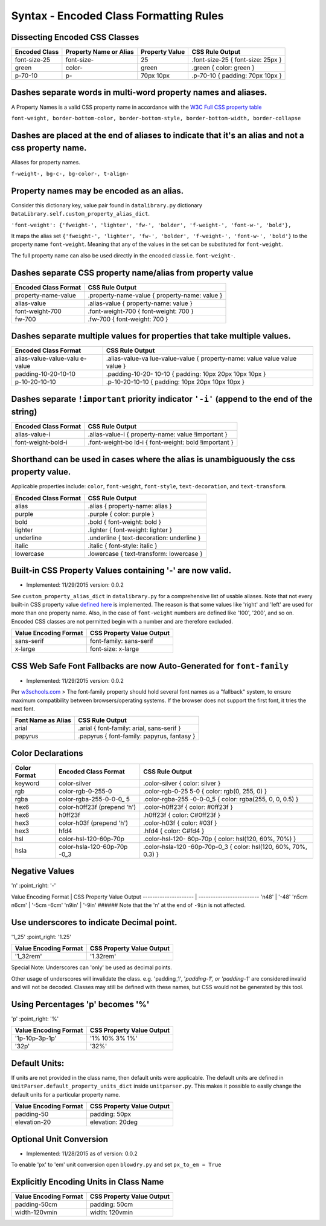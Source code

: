 Syntax - Encoded Class Formatting Rules
=======================================

.. index:: single: Syntax - Encoded Class Formatting Rules

Dissecting Encoded CSS Classes
~~~~~~~~~~~~~~~~~~~~~~~~~~~~~~

+-----------------+--------------------------+------------------+-------------------------------------+
| Encoded Class   | Property Name or Alias   | Property Value   | CSS Rule Output                     |
+=================+==========================+==================+=====================================+
| font-size-25    | font-size-               | 25               | .font-size-25 { font-size: 25px }   |
+-----------------+--------------------------+------------------+-------------------------------------+
| green           | color-                   | green            | .green { color: green }             |
+-----------------+--------------------------+------------------+-------------------------------------+
| p-70-10         | p-                       | 70px 10px        | .p-70-10 { padding: 70px 10px }     |
+-----------------+--------------------------+------------------+-------------------------------------+

Dashes separate words in multi-word property names and aliases.
~~~~~~~~~~~~~~~~~~~~~~~~~~~~~~~~~~~~~~~~~~~~~~~~~~~~~~~~~~~~~~~

A Property Names is a valid CSS property name in accordance with the `W3C Full CSS property table <http://www.w3.org/TR/CSS21/propidx.html>`__


``font-weight, border-bottom-color, border-bottom-style, border-bottom-width, border-collapse``

Dashes are placed at the end of aliases to indicate that it's an alias and not a css property name.
~~~~~~~~~~~~~~~~~~~~~~~~~~~~~~~~~~~~~~~~~~~~~~~~~~~~~~~~~~~~~~~~~~~~~~~~~~~~~~~~~~~~~~~~~~~~~~~~~~~

Aliases for property names.


``f-weight-, bg-c-, bg-color-, t-align-``

Property names may be encoded as an alias.
~~~~~~~~~~~~~~~~~~~~~~~~~~~~~~~~~~~~~~~~~~

Consider this dictionary key, value pair found in ``datalibrary.py``
dictionary ``DataLibrary.self.custom_property_alias_dict``.

``'font-weight': {'fweight-', 'lighter', 'fw-', 'bolder', 'f-weight-', 'font-w-', 'bold'},``

It maps the alias set
``{'fweight-', 'lighter', 'fw-', 'bolder', 'f-weight-', 'font-w-', 'bold'}``
to the property name ``font-weight``. Meaning that any of the values in
the set can be substituted for ``font-weight``.

The full property name can also be used directly in the encoded class
i.e. ``font-weight-``.

Dashes separate CSS property name/alias from property value
~~~~~~~~~~~~~~~~~~~~~~~~~~~~~~~~~~~~~~~~~~~~~~~~~~~~~~~~~~~

+------------------------+-------------------------------------------------+
| Encoded Class Format   | CSS Rule Output                                 |
+========================+=================================================+
| property-name-value    | .property-name-value { property-name: value }   |
+------------------------+-------------------------------------------------+
| alias-value            | .alias-value { property-name: value }           |
+------------------------+-------------------------------------------------+
| font-weight-700        | .font-weight-700 { font-weight: 700 }           |
+------------------------+-------------------------------------------------+
| fw-700                 | .fw-700 { font-weight: 700 }                    |
+------------------------+-------------------------------------------------+

Dashes separate multiple values for properties that take multiple values.
~~~~~~~~~~~~~~~~~~~~~~~~~~~~~~~~~~~~~~~~~~~~~~~~~~~~~~~~~~~~~~~~~~~~~~~~~

+------------------------+-----------------+
| Encoded Class Format   | CSS Rule Output |
+========================+=================+
| alias-value-value-valu | .alias-value-va |
| e-value                | lue-value-value |
|                        | {               |
|                        | property-name:  |
|                        | value value     |
|                        | value value }   |
+------------------------+-----------------+
| padding-10-20-10-10    | .padding-10-20- |
|                        | 10-10           |
|                        | { padding: 10px |
|                        | 20px 10px 10px  |
|                        | }               |
+------------------------+-----------------+
| p-10-20-10-10          | .p-10-20-10-10  |
|                        | { padding: 10px |
|                        | 20px 10px 10px  |
|                        | }               |
+------------------------+-----------------+

Dashes separate ``!important`` priority indicator ``'-i'`` (append to the end of the string)
~~~~~~~~~~~~~~~~~~~~~~~~~~~~~~~~~~~~~~~~~~~~~~~~~~~~~~~~~~~~~~~~~~~~~~~~~~~~~~~~~~~~~~~~~~~~

+------------------------+-----------------+
| Encoded Class Format   | CSS Rule Output |
+========================+=================+
| alias-value-i          | .alias-value-i  |
|                        | {               |
|                        | property-name:  |
|                        | value           |
|                        | !important }    |
+------------------------+-----------------+
| font-weight-bold-i     | .font-weight-bo |
|                        | ld-i            |
|                        | { font-weight:  |
|                        | bold !important |
|                        | }               |
+------------------------+-----------------+

Shorthand can be used in cases where the alias is unambiguously the css property value.
~~~~~~~~~~~~~~~~~~~~~~~~~~~~~~~~~~~~~~~~~~~~~~~~~~~~~~~~~~~~~~~~~~~~~~~~~~~~~~~~~~~~~~~

Applicable properties include: ``color``, ``font-weight``,
``font-style``, ``text-decoration``, and ``text-transform``.

+------------------------+---------------------------------------------+
| Encoded Class Format   | CSS Rule Output                             |
+========================+=============================================+
| alias                  | .alias { property-name: alias }             |
+------------------------+---------------------------------------------+
| purple                 | .purple { color: purple }                   |
+------------------------+---------------------------------------------+
| bold                   | .bold { font-weight: bold }                 |
+------------------------+---------------------------------------------+
| lighter                | .lighter { font-weight: lighter }           |
+------------------------+---------------------------------------------+
| underline              | .underline { text-decoration: underline }   |
+------------------------+---------------------------------------------+
| italic                 | .italic { font-style: italic }              |
+------------------------+---------------------------------------------+
| lowercase              | .lowercase { text-transform: lowercase }    |
+------------------------+---------------------------------------------+

Built-in CSS Property Values containing '-' are now valid.
~~~~~~~~~~~~~~~~~~~~~~~~~~~~~~~~~~~~~~~~~~~~~~~~~~~~~~~~~~

- Implemented: 11/29/2015 version: 0.0.2

See ``custom_property_alias_dict`` in ``datalibrary.py`` for a
comprehensive list of usable aliases. Note that not every built-in CSS
property value `defined
here <http://www.w3.org/TR/CSS21/propidx.html>`__ is implemented. The
reason is that some values like 'right' and 'left' are used for more
than one property name. Also, in the case of ``font-weight`` numbers are
defined like '100', '200', and so on. Encoded CSS classes are not
permitted begin with a number and are therefore excluded.

+-------------------------+-----------------------------+
| Value Encoding Format   | CSS Property Value Output   |
+=========================+=============================+
| sans-serif              | font-family: sans-serif     |
+-------------------------+-----------------------------+
| x-large                 | font-size: x-large          |
+-------------------------+-----------------------------+

CSS Web Safe Font Fallbacks are now Auto-Generated for ``font-family``
~~~~~~~~~~~~~~~~~~~~~~~~~~~~~~~~~~~~~~~~~~~~~~~~~~~~~~~~~~~~~~~~~~~~~~

- Implemented: 11/29/2015 version: 0.0.2

Per
`w3schools.com <http://www.w3schools.com/cssref/css_websafe_fonts.asp>`__
> The font-family property should hold several font names as a
"fallback" system, to ensure maximum compatibility between
browsers/operating systems. If the browser does not support the first
font, it tries the next font.

+----------------------+----------------------------------------------+
| Font Name as Alias   | CSS Rule Output                              |
+======================+==============================================+
| arial                | .arial { font-family: arial, sans-serif }    |
+----------------------+----------------------------------------------+
| papyrus              | .papyrus { font-family: papyrus, fantasy }   |
+----------------------+----------------------------------------------+

Color Declarations
~~~~~~~~~~~~~~~~~~

+--------------+------------------------+-----------------+
| Color Format | Encoded Class Format   | CSS Rule Output |
+==============+========================+=================+
| keyword      | color-silver           | .color-silver { |
|              |                        | color: silver } |
+--------------+------------------------+-----------------+
| rgb          | color-rgb-0-255-0      | .color-rgb-0-25 |
|              |                        | 5-0             |
|              |                        | { color: rgb(0, |
|              |                        | 255, 0) }       |
+--------------+------------------------+-----------------+
| rgba         | color-rgba-255-0-0-0\_ | .color-rgba-255 |
|              | 5                      | -0-0-0\_5       |
|              |                        | { color:        |
|              |                        | rgba(255, 0, 0, |
|              |                        | 0.5) }          |
+--------------+------------------------+-----------------+
| hex6         | color-h0ff23f (prepend | .color-h0ff23f  |
|              | 'h')                   | { color:        |
|              |                        | #0ff23f }       |
+--------------+------------------------+-----------------+
| hex6         | h0ff23f                | .h0ff23f {      |
|              |                        | color: C#0ff23f |
|              |                        | }               |
+--------------+------------------------+-----------------+
| hex3         | color-h03f (prepend    | .color-h03f {   |
|              | 'h')                   | color: #03f }   |
+--------------+------------------------+-----------------+
| hex3         | hfd4                   | .hfd4 { color:  |
|              |                        | C#fd4 }         |
+--------------+------------------------+-----------------+
| hsl          | color-hsl-120-60p-70p  | .color-hsl-120- |
|              |                        | 60p-70p         |
|              |                        | { color:        |
|              |                        | hsl(120, 60%,   |
|              |                        | 70%) }          |
+--------------+------------------------+-----------------+
| hsla         | color-hsla-120-60p-70p | .color-hsla-120 |
|              | -0\_3                  | -60p-70p-0\_3   |
|              |                        | { color:        |
|              |                        | hsl(120, 60%,   |
|              |                        | 70%, 0.3) }     |
+--------------+------------------------+-----------------+

Negative Values
~~~~~~~~~~~~~~~

'n' :point\_right: '-'

Value Encoding Format \| CSS Property Value Output ---------------------
\| ------------------------- 'n48' \| '-48' 'n5cm n6cm' \| '-5cm -6cm'
'n9in' \| '-9in' ###### Note that the 'n' at the end of ``-9in`` is not
affected.

Use underscores to indicate Decimal point.
~~~~~~~~~~~~~~~~~~~~~~~~~~~~~~~~~~~~~~~~~~

'1\_25' :point\_right: '1.25'

+-------------------------+-----------------------------+
| Value Encoding Format   | CSS Property Value Output   |
+=========================+=============================+
| '1\_32rem'              | '1.32rem'                   |
+-------------------------+-----------------------------+

Special Note: Underscores can 'only' be used as decimal points.


Other usage of underscores will invalidate the class. e.g. 'padding\_1',
'*padding-1', or 'padding-1*' are considered invalid and will not be
decoded. Classes may still be defined with these names, but CSS would
not be generated by this tool.

Using Percentages 'p' becomes '%'
~~~~~~~~~~~~~~~~~~~~~~~~~~~~~~~~~

'p' :point\_right: '%'

+-------------------------+-----------------------------+
| Value Encoding Format   | CSS Property Value Output   |
+=========================+=============================+
| '1p-10p-3p-1p'          | '1% 10% 3% 1%'              |
+-------------------------+-----------------------------+
| '32p'                   | '32%'                       |
+-------------------------+-----------------------------+

Default Units:
~~~~~~~~~~~~~~

If units are not provided in the class name, then default units were
applicable. The default units are defined in
``UnitParser.default_property_units_dict`` inside ``unitparser.py``.
This makes it possible to easily change the default units for a
particular property name.

+-------------------------+-----------------------------+
| Value Encoding Format   | CSS Property Value Output   |
+=========================+=============================+
| padding-50              | padding: 50px               |
+-------------------------+-----------------------------+
| elevation-20            | elevation: 20deg            |
+-------------------------+-----------------------------+

Optional Unit Conversion
~~~~~~~~~~~~~~~~~~~~~~~~

- Implemented: 11/28/2015 as of version: 0.0.2

To enable 'px' to 'em' unit conversion open ``blowdry.py`` and set
``px_to_em = True``

Explicitly Encoding Units in Class Name
~~~~~~~~~~~~~~~~~~~~~~~~~~~~~~~~~~~~~~~

+-------------------------+-----------------------------+
| Value Encoding Format   | CSS Property Value Output   |
+=========================+=============================+
| padding-50cm            | padding: 50cm               |
+-------------------------+-----------------------------+
| width-120vmin           | width: 120vmin              |
+-------------------------+-----------------------------+
